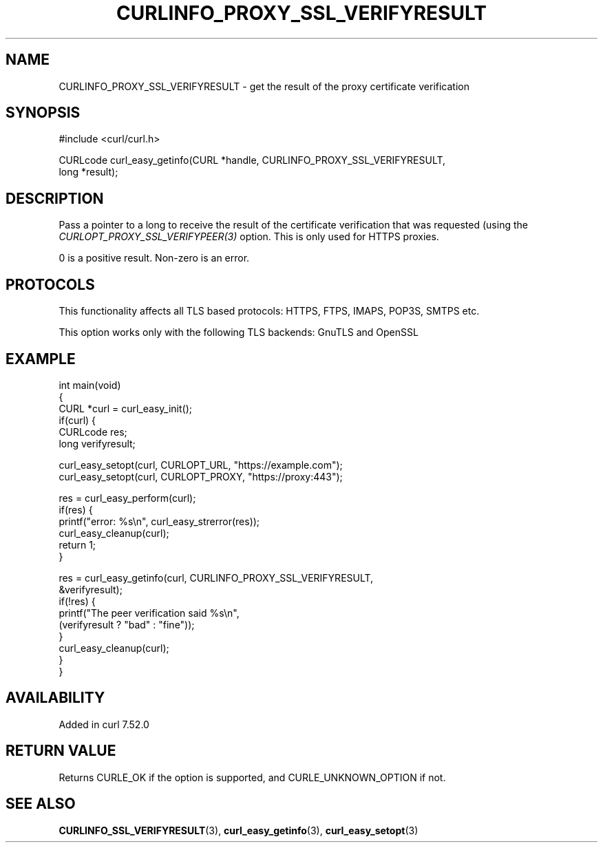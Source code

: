 .\" generated by cd2nroff 0.1 from CURLINFO_PROXY_SSL_VERIFYRESULT.md
.TH CURLINFO_PROXY_SSL_VERIFYRESULT 3 "2025-09-02" libcurl
.SH NAME
CURLINFO_PROXY_SSL_VERIFYRESULT \- get the result of the proxy certificate verification
.SH SYNOPSIS
.nf
#include <curl/curl.h>

CURLcode curl_easy_getinfo(CURL *handle, CURLINFO_PROXY_SSL_VERIFYRESULT,
                           long *result);
.fi
.SH DESCRIPTION
Pass a pointer to a long to receive the result of the certificate verification
that was requested (using the \fICURLOPT_PROXY_SSL_VERIFYPEER(3)\fP
option. This is only used for HTTPS proxies.

0 is a positive result. Non\-zero is an error.
.SH PROTOCOLS
This functionality affects all TLS based protocols: HTTPS, FTPS, IMAPS, POP3S, SMTPS etc.

This option works only with the following TLS backends:
GnuTLS and OpenSSL
.SH EXAMPLE
.nf
int main(void)
{
  CURL *curl = curl_easy_init();
  if(curl) {
    CURLcode res;
    long verifyresult;

    curl_easy_setopt(curl, CURLOPT_URL, "https://example.com");
    curl_easy_setopt(curl, CURLOPT_PROXY, "https://proxy:443");

    res = curl_easy_perform(curl);
    if(res) {
      printf("error: %s\\n", curl_easy_strerror(res));
      curl_easy_cleanup(curl);
      return 1;
    }

    res = curl_easy_getinfo(curl, CURLINFO_PROXY_SSL_VERIFYRESULT,
                            &verifyresult);
    if(!res) {
      printf("The peer verification said %s\\n",
             (verifyresult ? "bad" : "fine"));
    }
    curl_easy_cleanup(curl);
  }
}
.fi
.SH AVAILABILITY
Added in curl 7.52.0
.SH RETURN VALUE
Returns CURLE_OK if the option is supported, and CURLE_UNKNOWN_OPTION if not.
.SH SEE ALSO
.BR CURLINFO_SSL_VERIFYRESULT (3),
.BR curl_easy_getinfo (3),
.BR curl_easy_setopt (3)
